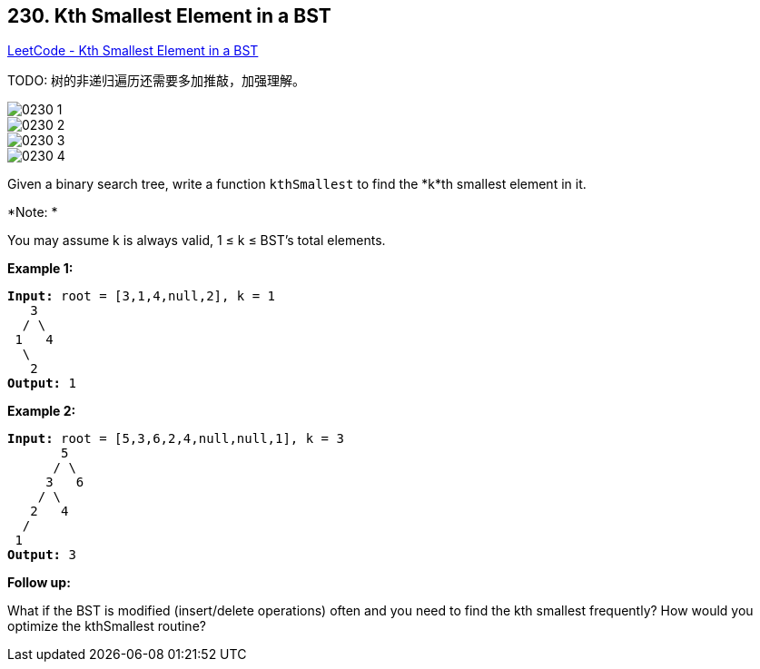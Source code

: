 == 230. Kth Smallest Element in a BST

https://leetcode.com/problems/kth-smallest-element-in-a-bst/[LeetCode - Kth Smallest Element in a BST]

TODO: 树的非递归遍历还需要多加推敲，加强理解。

image::images/0230-1.png[]

image::images/0230-2.png[]

image::images/0230-3.png[]

image::images/0230-4.png[]

Given a binary search tree, write a function `kthSmallest` to find the *k*th smallest element in it.

*Note: *


You may assume k is always valid, 1 ≤ k ≤ BST's total elements.

*Example 1:*

[subs="verbatim,quotes,macros"]
----
*Input:* root = [3,1,4,null,2], k = 1
   3
  / \
 1   4
  \
   2
*Output:* 1
----

*Example 2:*

[subs="verbatim,quotes,macros"]
----
*Input:* root = [5,3,6,2,4,null,null,1], k = 3
       5
      / \
     3   6
    / \
   2   4
  /
 1
*Output:* 3

----

*Follow up:*


What if the BST is modified (insert/delete operations) often and you need to find the kth smallest frequently? How would you optimize the kthSmallest routine?

